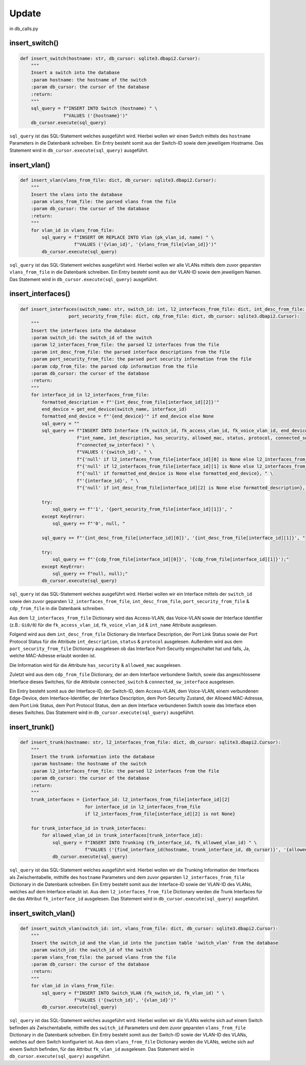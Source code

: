 Update
=====

.. _update:

in db_calls.py


insert_switch()
`````````````````````````````

.. code-block:: python

    def insert_switch(hostname: str, db_cursor: sqlite3.dbapi2.Cursor):
        """
        Insert a switch into the database
        :param hostname: the hostname of the switch
        :param db_cursor: the cursor of the database
        :return:
        """
        sql_query = f"INSERT INTO Switch (hostname) " \
                    f"VALUES ('{hostname}')"
        db_cursor.execute(sql_query)

``sql_query`` ist das SQL-Statement welches ausgeführt wird. Hierbei wollen wir einen Switch mittels des ``hostname`` Parameters in die Datenbank schreiben. Ein Entry besteht somit aus der Switch-ID sowie dem jeweiligem Hostname. Das Statement wird in ``db_cursor.execute(sql_query)`` ausgeführt.

insert_vlan()
`````````````````````````````

.. code-block:: python

    def insert_vlan(vlans_from_file: dict, db_cursor: sqlite3.dbapi2.Cursor):
        """
        Insert the vlans into the database
        :param vlans_from_file: the parsed vlans from the file
        :param db_cursor: the cursor of the database
        :return:
        """
        for vlan_id in vlans_from_file:
            sql_query = f"INSERT OR REPLACE INTO Vlan (pk_vlan_id, name) " \
                        f"VALUES ('{vlan_id}', '{vlans_from_file[vlan_id]}')"
            db_cursor.execute(sql_query)

``sql_query`` ist das SQL-Statement welches ausgeführt wird. Hierbei wollen wir alle VLANs mittels dem zuvor geparsten ``vlans_from_file`` in die Datenbank schreiben. Ein Entry besteht somit aus der VLAN-ID sowie dem jeweiligem Namen. Das Statement wird in ``db_cursor.execute(sql_query)`` ausgeführt.

insert_interfaces()
`````````````````````````````

.. code-block:: python

    def insert_interfaces(switch_name: str, switch_id: int, l2_interfaces_from_file: dict, int_desc_from_file: dict,
                      port_security_from_file: dict, cdp_from_file: dict, db_cursor: sqlite3.dbapi2.Cursor):
        """
        Insert the interfaces into the database
        :param switch_id: the switch_id of the switch
        :param l2_interfaces_from_file: the parsed l2 interfaces from the file
        :param int_desc_from_file: the parsed interface descriptions from the file
        :param port_security_from_file: the parsed port security information from the file
        :param cdp_from_file: the parsed cdp information from the file
        :param db_cursor: the cursor of the database
        :return:
        """
        for interface_id in l2_interfaces_from_file:
            formatted_description = f"'{int_desc_from_file[interface_id][2]}'"
            end_device = get_end_device(switch_name, interface_id)
            formatted_end_device = f"'{end_device}'" if end_device else None
            sql_query = ""
            sql_query += f"INSERT INTO Interface (fk_switch_id, fk_access_vlan_id, fk_voice_vlan_id, end_device_name, " \
                         f"int_name, int_description, has_security, allowed_mac, status, protocol, connected_switch, " \
                         f"connected_sw_interface) " \
                         f"VALUES ('{switch_id}', " \
                         f"{'null' if l2_interfaces_from_file[interface_id][0] is None else l2_interfaces_from_file[interface_id][0]}, " \
                         f"{'null' if l2_interfaces_from_file[interface_id][1] is None else l2_interfaces_from_file[interface_id][1]}, " \
                         f"{'null' if formatted_end_device is None else formatted_end_device}, " \
                         f"'{interface_id}', " \
                         f"{'null' if int_desc_from_file[interface_id][2] is None else formatted_description}, "

            try:
                sql_query += f"'1', '{port_security_from_file[interface_id][1]}', "
            except KeyError:
                sql_query += f"'0', null, "

            sql_query += f"'{int_desc_from_file[interface_id][0]}', '{int_desc_from_file[interface_id][1]}', "

            try:
                sql_query += f"'{cdp_from_file[interface_id][0]}', '{cdp_from_file[interface_id][1]}');"
            except KeyError:
                sql_query += f"null, null);"
            db_cursor.execute(sql_query)

``sql_query`` ist das SQL-Statement welches ausgeführt wird. Hierbei wollen wir ein Interface mittels der ``switch_id`` sowie den zuvor geparsten ``l2_interfaces_from_file``, ``int_desc_from_file``, ``port_security_from_file`` & ``cdp_from_file`` in die Datenbank schreiben.

Aus dem ``l2_interfaces_from_file`` Dictionary wird das Access-VLAN, das Voice-VLAN sowie der Interface Identifier (z.B.: ``Gi0/0``) für die ``fk_access_vlan_id``, ``fk_voice_vlan_id`` & ``int_name`` Attribute ausgelesen.

Folgend wird aus dem ``int_desc_from_file`` Dictionary die Interface Description, der Port Link Status sowie der Port Protocol Status für die Attribute ``int_description``, ``status`` & ``protocol`` ausgelesen. Außerdem wird aus dem ``port_security_from_file`` Dictionary ausgelesen ob das Interface Port-Security eingeschaltet hat und falls, Ja, welche MAC-Adresse erlaubt worden ist.

Die Information wird für die Attribute ``has_security`` & ``allowed_mac`` ausgelesen.

Zuletzt wird aus dem ``cdp_from_file`` Dictionary, der an dem Interface verbundene Switch, sowie das angeschlossene Interface dieses Switches, für die Attribute ``connected_switch`` & ``connected_sw_interface`` ausgelesen.

Ein Entry besteht somit aus der Interface-ID, der Switch-ID, dem Access-VLAN, dem Voice-VLAN, einem verbundenen Edge-Device, dem Interface-Identifier, der Interface Description, dem Port-Security Zustand, der Allowed MAC-Adresse, dem Port Link Status, dem Port Protocol Status, dem an dem Interface verbundenen Switch sowie das Interface eben dieses Switches. Das Statement wird in ``db_cursor.execute(sql_query)`` ausgeführt.

insert_trunk()
`````````````````````````````

.. code-block:: python

    def insert_trunk(hostname: str, l2_interfaces_from_file: dict, db_cursor: sqlite3.dbapi2.Cursor):
        """
        Insert the trunk information into the database
        :param hostname: the hostname of the switch
        :param l2_interfaces_from_file: the parsed l2 interfaces from the file
        :param db_cursor: the cursor of the database
        :return:
        """
        trunk_interfaces = {interface_id: l2_interfaces_from_file[interface_id][2]
                            for interface_id in l2_interfaces_from_file
                            if l2_interfaces_from_file[interface_id][2] is not None}

        for trunk_interface_id in trunk_interfaces:
            for allowed_vlan_id in trunk_interfaces[trunk_interface_id]:
                sql_query = f"INSERT INTO Trunking (fk_interface_id, fk_allowed_vlan_id) " \
                            f"VALUES ('{find_interface_id(hostname, trunk_interface_id, db_cursor)}', '{allowed_vlan_id}')"
                db_cursor.execute(sql_query)

``sql_query`` ist das SQL-Statement welches ausgeführt wird. Hierbei wollen wir die Trunking Information der Interfaces als Zwischentabelle, mithilfe des ``hostname`` Parameters und dem zuvor geparsten ``l2_interfaces_from_file`` Dictionary in die Datenbank schreiben. Ein Entry besteht somit aus der Interface-ID sowie der VLAN-ID des VLANs, welches auf dem Interface erlaubt ist. Aus dem ``l2_interfaces_from_file`` Dictionary werden die Trunk Interfaces für die das Attribut ``fk_interface_id`` ausgelesen. Das Statement wird in ``db_cursor.execute(sql_query)`` ausgeführt.

insert_switch_vlan()
`````````````````````````````

.. code-block:: python

    def insert_switch_vlan(switch_id: int, vlans_from_file: dict, db_cursor: sqlite3.dbapi2.Cursor):
        """
        Insert the switch_id and the vlan_id into the junction table 'switch_vlan' from the database
        :param switch_id: the switch_id of the switch
        :param vlans_from_file: the parsed vlans from the file
        :param db_cursor: the cursor of the database
        :return:
        """
        for vlan_id in vlans_from_file:
            sql_query = f"INSERT INTO Switch_VLAN (fk_switch_id, fk_vlan_id) " \
                        f"VALUES ('{switch_id}', '{vlan_id}')"
            db_cursor.execute(sql_query)

``sql_query`` ist das SQL-Statement welches ausgeführt wird. Hierbei wollen wir die VLANs welche sich auf einem Switch befinden als Zwischentabelle, mithilfe des ``switch_id`` Parameters und dem zuvor geparsten ``vlans_from_file`` Dictionary in die Datenbank schreiben. Ein Entry besteht somit aus der Switch-ID sowie der VLAN-ID des VLANs, welches auf dem Switch konfiguriert ist. Aus dem ``vlans_from_file`` Dictionary werden die VLANs, welche sich auf einem Switch befinden, für das Attribut ``fk_vlan_id`` ausgelesen. Das Statement wird in ``db_cursor.execute(sql_query)`` ausgeführt.

